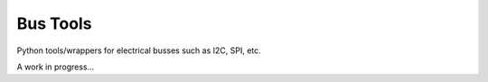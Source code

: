 
Bus Tools
=========

Python tools/wrappers for electrical busses such as I2C, SPI, etc.

A work in progress...
